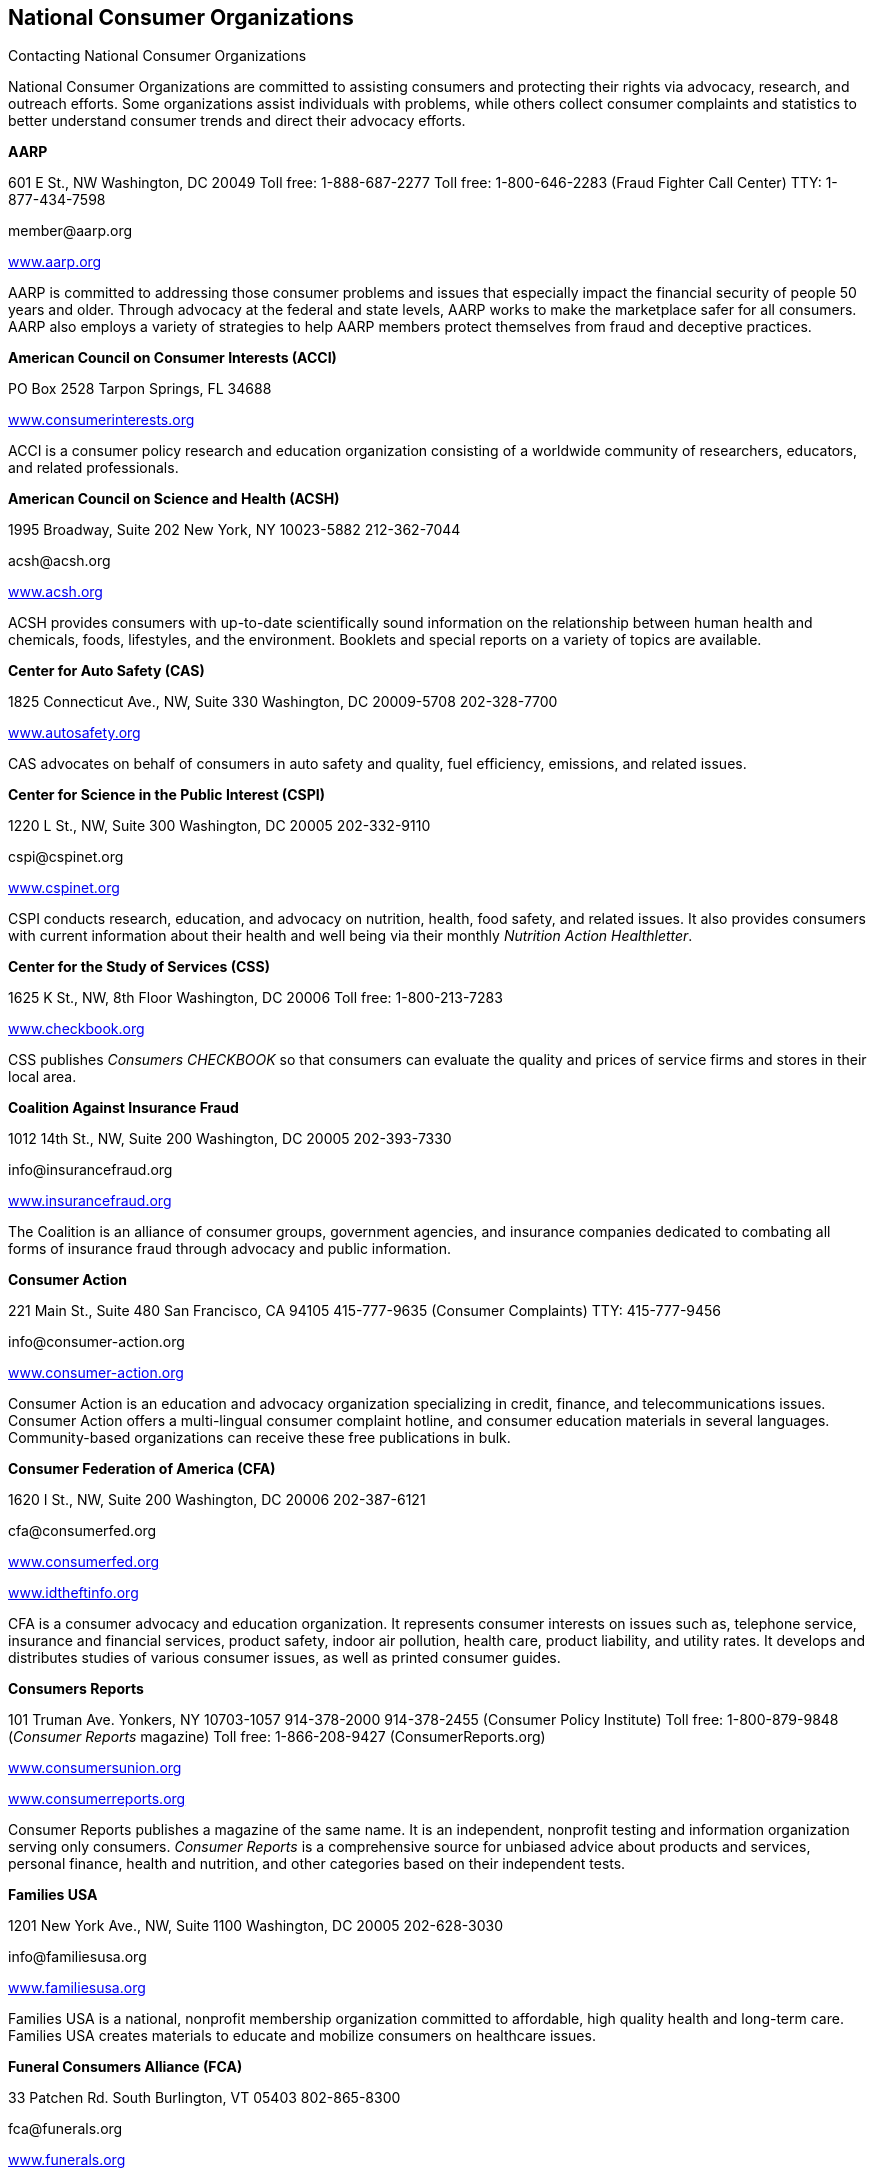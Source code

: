 [[national_consumer_organizations]]

== National Consumer Organizations


.Contacting National Consumer Organizations
****
National Consumer Organizations are committed to  assisting consumers and protecting their rights via  advocacy, research, and outreach efforts. Some  organizations assist individuals with problems, while  others collect consumer complaints and statistics to  better understand consumer trends and direct their  advocacy efforts. 


****


*AARP* 

601 E St., NW Washington, DC 20049 Toll free: 1-888-687-2277 Toll free: 1-800-646-2283 (Fraud Fighter Call Center) TTY: 1-877-434-7598 

pass:[<email>member@aarp.org</email>] 

link:$$http://www.aarp.org$$[www.aarp.org] 

AARP is committed to addressing those consumer problems and issues that especially impact the financial security of people 50 years and older. Through advocacy at the federal and state levels, AARP works to make the marketplace safer for all consumers. AARP also employs a variety of strategies to help AARP members protect themselves from fraud and deceptive practices. 

*American Council on Consumer Interests (ACCI)* 

PO Box 2528 Tarpon Springs, FL 34688 

link:$$http://www.consumerinterests.org$$[www.consumerinterests.org] 

ACCI is a consumer policy research and education organization consisting of a worldwide community of researchers, educators, and related professionals. 

*American Council on Science and Health (ACSH)* 

1995 Broadway, Suite 202 New York, NY 10023-5882 212-362-7044 

pass:[<email>acsh@acsh.org</email>] 

link:$$http://www.acsh.org$$[www.acsh.org] 

ACSH provides consumers with up-to-date scientifically sound information on the relationship between human health and chemicals, foods, lifestyles, and the environment. Booklets and special reports on a variety of topics are available. 

*Center for Auto Safety (CAS)* 

1825 Connecticut Ave., NW, Suite 330 Washington, DC 20009-5708 202-328-7700 

link:$$http://www.autosafety.org$$[www.autosafety.org] 

CAS advocates on behalf of consumers in auto safety and quality, fuel efficiency, emissions, and related issues. 

*Center for Science in the Public Interest (CSPI)* 

1220 L St., NW, Suite 300 Washington, DC 20005 202-332-9110 

pass:[<email>cspi@cspinet.org</email>] 

link:$$http://www.cspinet.org$$[www.cspinet.org] 

CSPI conducts research, education, and advocacy on nutrition, health, food safety, and related issues. It also provides consumers with current information about their health and well being via their monthly _Nutrition Action Healthletter_. 

*Center for the Study of Services (CSS)* 

1625 K St., NW, 8th Floor Washington, DC 20006 Toll free: 1-800-213-7283 

link:$$http://www.checkbook.org$$[www.checkbook.org] 

CSS publishes _Consumers CHECKBOOK_ so that consumers can evaluate the quality and prices of service firms and stores in their local area. 

*Coalition Against Insurance Fraud* 

1012 14th St., NW, Suite 200 Washington, DC 20005 202-393-7330 

pass:[<email>info@insurancefraud.org</email>] 

link:$$http://www.insurancefraud.org$$[www.insurancefraud.org] 

The Coalition is an alliance of consumer groups, government agencies, and insurance companies dedicated to combating all forms of insurance fraud through advocacy and public information. 

*Consumer Action* 

221 Main St., Suite 480 San Francisco, CA 94105 415-777-9635 (Consumer Complaints) TTY: 415-777-9456 

pass:[<email>info@consumer-action.org</email>] 

link:$$http://www.consumer-action.org$$[www.consumer-action.org] 

Consumer Action is an education and advocacy organization specializing in credit, finance, and telecommunications issues. Consumer Action offers a multi-lingual consumer complaint hotline, and consumer education materials in several languages. Community-based organizations can receive these free publications in bulk. 

*Consumer Federation of America (CFA)* 

1620 I St., NW, Suite 200 Washington, DC 20006 202-387-6121 

pass:[<email>cfa@consumerfed.org</email>] 

link:$$http://www.consumerfed.org$$[www.consumerfed.org] 

link:$$http://www.idtheftinfo.org$$[www.idtheftinfo.org] 

CFA is a consumer advocacy and education organization. It represents consumer interests on issues such as, telephone service, insurance and financial services, product safety, indoor air pollution, health care, product liability, and utility rates. It develops and distributes studies of various consumer issues, as well as printed consumer guides. 

*Consumers Reports* 

101 Truman Ave. Yonkers, NY 10703-1057 914-378-2000 914-378-2455 (Consumer Policy Institute)  Toll free: 1-800-879-9848 (__Consumer Reports__ magazine)  Toll free: 1-866-208-9427 (ConsumerReports.org) 

link:$$http://www.consumersunion.org$$[www.consumersunion.org] 

link:$$http://www.consumerreports.org$$[www.consumerreports.org] 

Consumer Reports publishes a magazine of the same name. It is an independent, nonprofit testing and information organization serving only consumers. _Consumer Reports_ is a comprehensive source for unbiased advice about products and services, personal finance, health and nutrition, and other categories based on their independent tests. 

*Families USA* 

1201 New York Ave., NW, Suite 1100 Washington, DC 20005 202-628-3030 

pass:[<email>info@familiesusa.org</email>] 

link:$$http://www.familiesusa.org$$[www.familiesusa.org] 

Families USA is a national, nonprofit membership organization committed to affordable, high quality health and long-term care. Families USA creates materials to educate and mobilize consumers on healthcare issues. 

*Funeral Consumers Alliance (FCA)* 

33 Patchen Rd. South Burlington, VT 05403 802-865-8300 

pass:[<email>fca@funerals.org</email>] 

link:$$http://www.funerals.org$$[www.funerals.org] 

FCA protects a consumer&rsquo;s right to choose a dignified, meaningful, affordable funeral. In addition to informing the public about their available options and rights, FCA will assist in mediating complaints. The local affiliates around the country conduct funeral price surveys, and counsel the general public. 

*Jump$tart Coalition for Personal Financial Literacy* 

919 18th St., NW, Suite 300 Washington, DC 20006 202-466-8604 Toll free: 1-888-453-3822 

pass:[<email>info@jumpstartcoalition.org</email>] 

link:$$http://www.jumpstart.org$$[www.jumpstart.org] 

Jump$tart is a national coalition of organizations dedicated to improving the financial literacy of prekindergarten through college-age youth by providing advocacy, research standards, and educational resources. Jump$tart strives to prepare youth for life-long successful financial decision-making. 

*Kids in Danger (KID)* 

116 W. Illinois St., Suite 4E Chicago, IL 60654 312-595-0649 

pass:[<email>email@kidsindanger.org</email>] 

link:$$http://www.kidsindanger.org$$[www.kidsindanger.org] 

KID is dedicated to educating parents and caregivers about dangerous children&rsquo;s products. 

*The Medicare Rights Center* 

520 8th Ave., North Wing, 3rd Floor New York City, NY 10018 Toll free: 1-800-333-4114 (Consumer Helpline) 

pass:[<email>info@medicarerights.org</email>] 

link:$$http://www.medicarerights.org$$[www.medicarerights.org] 

The Medicare Rights Center works to ensure access to affordable health care for older adults and people with disabilities through counseling, advocacy, and educational programs. It works with clients nationwide through a phone hotline, Internet services, a large volunteer network and community programs. 

*National Community Reinvestment Coalition (NCRC)* 

727 15th St., NW, Suite 900 Washington, DC 20005-2112 202-628-8866 

link:$$http://www.ncrc.org$$[www.ncrc.org] 

NCRC works to end discriminatory banking practices in underserved communities. It also offers a housing counseling network to help prospective and current homeowners. 

*National Consumer Law Center (NCLC)* 

Seven Winthrop Square Boston, MA 02110-1245 617-542-8010 

pass:[<email>consumerlaw@nclc.org</email>] 

link:$$http://www.consumerlaw.org$$[www.consumerlaw.org] 

NCLC is an advocacy and research organization focusing on the needs of low-income and other disadvantaged consumers. The NCLC works for fairness in financial services, ending predatory lending, and stopping consumer fraud. The NCLC doesn&rsquo;t work with individual consumers, but offers consumer brochures on their website. 

*The National Consumer Protection Technical Resource Center* 

Senior Medicare Patrol Resource Center (SMP) PO Box 388 Waterloo, IA 50704-0388 Toll free: 1-877-808-2468 

pass:[<email>info@smpresource.org</email>] 

link:$$http://www.smpresource.org$$[www.smpresource.org] 

The Center is funded by the U.S. Administration on Aging to support community based Senior Medicare Patrol Programs (SMP). The SMP projects help Medicare and Medicaid beneficiaries avoid, detect and prevent healthcare fraud and abuse. 

*National Consumers League (NCL)* 

1701 K St., NW, Suite 1200 Washington, DC 20006 202-835-3323 

link:$$http://www.nclnet.org$$[www.nclnet.org] 

link:$$http://www.fakechecks.org$$[www.fakechecks.org] 

link:$$http://www.fraud.org$$[www.fraud.org] 

link:$$http://www.lifesmarts.org$$[www.lifesmarts.org] 

The NCL provides government, businesses, and other organizations with the consumers perspective on consumer issues and workplace concerns. The League sponsors the LifeSmarts competition, which is designed to develop consumer and marketplace knowledge of teenagers. NCL also works to provide consumers with the information they need to avoid becoming victims of telemarketing and Internet fraud and to help them get their complaints to law enforcement. 

*National Council on the Aging (NCOA)* 

1901 L St., NW, 4th Floor Washington, DC 20036 202-479-1200 Toll free: 1-800-424-9046 TTY: 202-479-6674 

pass:[<email>info@ncoa.org</email>] 

link:$$http://www.ncoa.org$$[www.ncoa.org] 

NCOA is a national voice for older adults — especially those who are vulnerable and disadvantaged — and the community organizations that serve them. 

